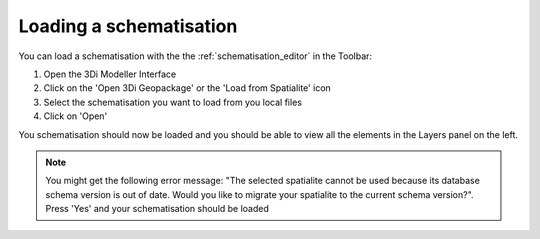 Loading a schematisation
=========================

You can load a schematisation with the the :ref:`schematisation_editor` in the Toolbar:

#. Open the 3Di Modeller Interface
#. Click on the 'Open 3Di Geopackage' or the 'Load from Spatialite' icon 
#. Select the schematisation you want to load from you local files
#. Click on 'Open'

You schematisation should now be loaded and you should be able to view all the elements in the Layers panel on the left.

.. Note:: 
    You might get the following error message: "The selected spatialite cannot be used because its database schema version is out of date. Would you like to migrate your spatialite to the current schema version?". Press 'Yes' and your schematisation should be loaded
